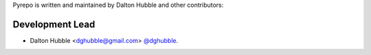 Pyrepo is written and maintained by Dalton Hubble and other contributors:

Development Lead
================

- Dalton Hubble <dghubble@gmail.com> `@dghubble <https://twitter.com/dghubble>`_.
